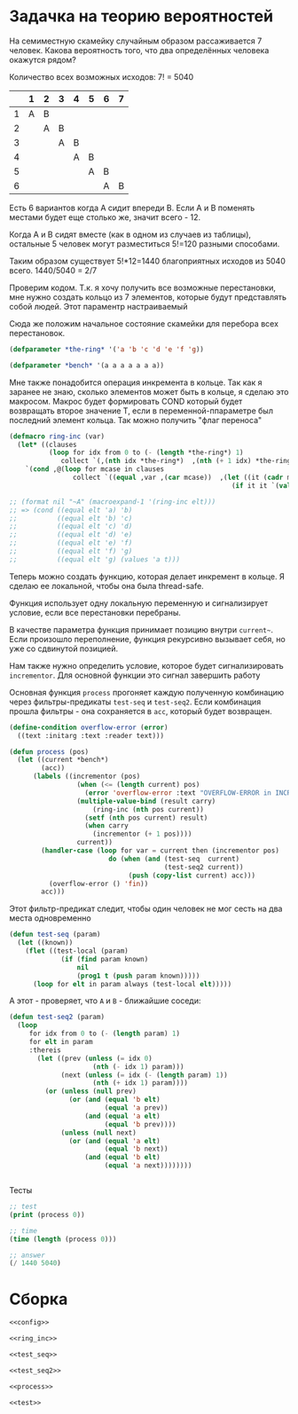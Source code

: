 #+STARTUP: showall indent hidestars

* Задачка на теорию вероятностей

На семиместную скамейку случайным образом рассаживается 7 человек.
Какова вероятность того, что два определённых человека окажутся рядом?

Количество всех возможных исходов: 7! = 5040

|   | 1 | 2 | 3 | 4 | 5 | 6 | 7 |
|---+---+---+---+---+---+---+---|
| 1 | A | B |   |   |   |   |   |
| 2 |   | A | B |   |   |   |   |
| 3 |   |   | A | B |   |   |   |
| 4 |   |   |   | A | B |   |   |
| 5 |   |   |   |   | A | B |   |
| 6 |   |   |   |   |   | A | B |

Есть 6 вариантов когда A сидит впереди B. Если А и В поменять местами
будет еще столько же, значит всего - 12.

Когда A и B сидят вместе (как в одном из случаев из таблицы), остальные 5
человек могут разместиться 5!=120 разными способами.

Таким образом существует 5!*12=1440 благоприятных исходов из 5040 всего.
1440/5040 = 2/7

Проверим кодом. Т.к. я хочу получить все возможные перестановки, мне
нужно создать кольцо из 7 элементов, которые будут представлять собой
людей. Этот параментр настраиваемый

Сюда же положим начальное состояние скамейки для перебора всех
перестановок.

#+NAME: config
#+BEGIN_SRC lisp
  (defparameter *the-ring* '('a 'b 'c 'd 'e 'f 'g))

  (defparameter *bench* '(a a a a a a a))
#+END_SRC

Мне также понадобится операция инкремента в кольце. Так как я заранее не
знаю, сколько элементов может быть в кольце, я сделаю это
макросом. Макрос будет формировать COND который будет возвращать второе
значение Т, если в переменной-ппараметре был последний элемент
кольца. Так можно получить "флаг переноса"

#+NAME: ring_inc
#+BEGIN_SRC lisp
  (defmacro ring-inc (var)
    (let* ((clauses
            (loop for idx from 0 to (- (length *the-ring*) 1)
               collect `(,(nth idx *the-ring*)  ,(nth (+ 1 idx) *the-ring*)))))
      `(cond ,@(loop for mcase in clauses
                  collect `((equal ,var ,(car mcase))  ,(let ((it (cadr mcase)))
                                                          (if it it `(values ,(car *the-ring*) t))))))))

  ;; (format nil "~A" (macroexpand-1 '(ring-inc elt)))
  ;; => (cond ((equal elt 'a) 'b)
  ;;          ((equal elt 'b) 'c)
  ;;          ((equal elt 'c) 'd)
  ;;          ((equal elt 'd) 'e)
  ;;          ((equal elt 'e) 'f)
  ;;          ((equal elt 'f) 'g)
  ;;          ((equal elt 'g) (values 'a t)))
#+END_SRC

Теперь можно создать функцию, которая делает инкремент в кольце. Я сделаю
ее локальной, чтобы она была thread-safe.

Функция использует одну локальную переменную и сигнализирует условие,
если все перестановки перебраны.

В качестве параметра функция принимает позицию внутри ~current~~. Если
произошло переполнение, функция рекурсивно вызывает себя, но уже со
сдвинутой позицией.

Нам также нужно определить условие, которое будет сигнализировать
~incrementor~. Для основной функции это сигнал завершить работу

Основная функция ~process~ прогоняет каждую полученную комбинацию через
фильтры-предикаты ~test-seq~ и ~test-seq2~. Если комбинация прошла
фильтры - она сохраняется в ~acc~, который будет возвращен.

#+NAME: process
#+BEGIN_SRC lisp
  (define-condition overflow-error (error)
    ((text :initarg :text :reader text)))

  (defun process (pos)
    (let ((current *bench*)
          (acc))
        (labels ((incrementor (pos)
                   (when (<= (length current) pos)
                     (error 'overflow-error :text "OVERFLOW-ERROR in INCREMENTOR"))
                   (multiple-value-bind (result carry)
                       (ring-inc (nth pos current))
                     (setf (nth pos current) result)
                     (when carry
                       (incrementor (+ 1 pos))))
                   current))
          (handler-case (loop for var = current then (incrementor pos)
                           do (when (and (test-seq  current)
                                         (test-seq2 current))
                                (push (copy-list current) acc)))
            (overflow-error () 'fin))
          acc)))
#+END_SRC

Этот фильтр-предикат следит, чтобы один человек не мог сесть на два места одновременно

#+NAME: test_seq
#+BEGIN_SRC lisp
    (defun test-seq (param)
      (let ((known))
        (flet ((test-local (param)
                 (if (find param known)
                     nil
                     (prog1 t (push param known)))))
          (loop for elt in param always (test-local elt)))))
#+END_SRC

А этот - проверяет, что ~A~ и ~B~ - ближайшие соседи:

#+NAME: test_seq2
#+BEGIN_SRC lisp
    (defun test-seq2 (param)
      (loop
         for idx from 0 to (- (length param) 1)
         for elt in param
         :thereis
           (let ((prev (unless (= idx 0)
                         (nth (- idx 1) param)))
                 (next (unless (= idx (- (length param) 1))
                         (nth (+ idx 1) param))))
             (or (unless (null prev)
                   (or (and (equal 'b elt)
                            (equal 'a prev))
                       (and (equal 'a elt)
                            (equal 'b prev))))
                 (unless (null next)
                   (or (and (equal 'a elt)
                            (equal 'b next))
                       (and (equal 'b elt)
                            (equal 'a next))))))))


#+END_SRC

Тесты

#+NAME: test
#+BEGIN_SRC lisp
  ;; test
  (print (process 0))

  ;; time
  (time (length (process 0)))

  ;; answer
  (/ 1440 5040)
#+END_SRC

* Сборка

#+NAME:
#+BEGIN_SRC lisp :tangle bench.lisp :noweb tangle :exports code :padline no
  <<config>>

  <<ring_inc>>

  <<test_seq>>

  <<test_seq2>>

  <<process>>

  <<test>>
#+END_SRC

